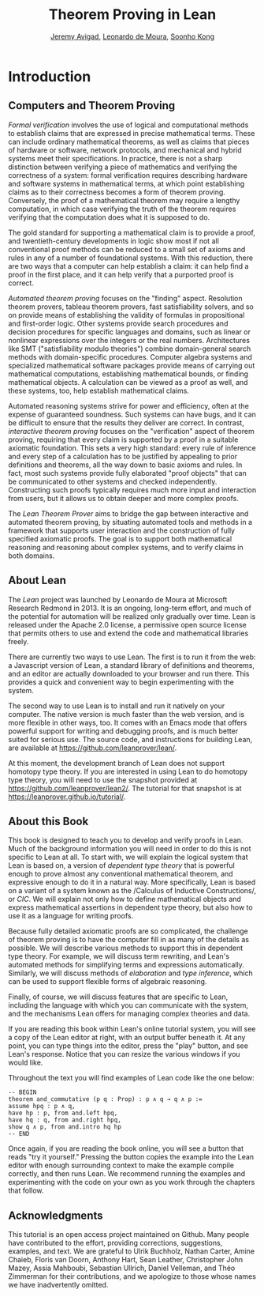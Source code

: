 #+Title: Theorem Proving in Lean
#+Author: [[http://www.andrew.cmu.edu/user/avigad][Jeremy Avigad]], [[http://leodemoura.github.io][Leonardo de Moura]], [[http://www.cs.cmu.edu/~soonhok][Soonho Kong]]

* Introduction

** Computers and Theorem Proving

/Formal verification/ involves the use of logical and computational
methods to establish claims that are expressed in precise mathematical
terms. These can include ordinary mathematical theorems, as well as
claims that pieces of hardware or software, network protocols, and
mechanical and hybrid systems meet their specifications. In practice,
there is not a sharp distinction between verifying a piece of
mathematics and verifying the correctness of a system: formal
verification requires describing hardware and software systems in
mathematical terms, at which point establishing claims as to their
correctness becomes a form of theorem proving. Conversely, the proof
of a mathematical theorem may require a lengthy computation, in which
case verifying the truth of the theorem requires verifying that the
computation does what it is supposed to do.

The gold standard for supporting a mathematical claim is to provide a
proof, and twentieth-century developments in logic show most if not
all conventional proof methods can be reduced to a small set of axioms
and rules in any of a number of foundational systems. With this
reduction, there are two ways that a computer can help establish a
claim: it can help find a proof in the first place, and it can help
verify that a purported proof is correct.

/Automated theorem proving/ focuses on the "finding"
aspect. Resolution theorem provers, tableau theorem provers, fast
satisfiability solvers, and so on provide means of establishing the
validity of formulas in propositional and first-order logic. Other
systems provide search procedures and decision procedures for specific
languages and domains, such as linear or nonlinear expressions over
the integers or the real numbers. Architectures like SMT
("satisfiability modulo theories") combine domain-general search
methods with domain-specific procedures. Computer algebra systems and
specialized mathematical software packages provide means of
carrying out mathematical computations, establishing mathematical
bounds, or finding mathematical objects. A calculation can be viewed
as a proof as well, and these systems, too, help establish
mathematical claims.

Automated reasoning systems strive for power and efficiency, often at
the expense of guaranteed soundness. Such systems can have bugs, and
it can be difficult to ensure that the results they deliver are
correct. In contrast, /interactive theorem proving/ focuses on the
"verification" aspect of theorem proving, requiring that every claim
is supported by a proof in a suitable axiomatic foundation. This sets
a very high standard: every rule of inference and every step of a
calculation has to be justified by appealing to prior definitions and
theorems, all the way down to basic axioms and rules. In fact, most
such systems provide fully elaborated "proof objects" that can be
communicated to other systems and checked independently. Constructing
such proofs typically requires much more input and interaction from
users, but it allows us to obtain deeper and more complex proofs.

The /Lean Theorem Prover/ aims to bridge the gap between interactive
and automated theorem proving, by situating automated tools and
methods in a framework that supports user interaction and the
construction of fully specified axiomatic proofs. The goal is to
support both mathematical reasoning and reasoning about complex
systems, and to verify claims in both domains.

** About Lean

The /Lean/ project was launched by Leonardo de Moura at Microsoft
Research Redmond in 2013. It is an ongoing, long-term effort, and
much of the potential for automation will be realized only gradually
over time. Lean is released under the Apache 2.0 license, a permissive
open source license that permits others to use and extend the code and
mathematical libraries freely.

There are currently two ways to use Lean. The first is to run it from
the web: a Javascript version of Lean, a standard library of
definitions and theorems, and an editor are actually downloaded to
your browser and run there. This provides a quick and convenient way to
begin experimenting with the system.

The second way to use Lean is to install and run it natively on your
computer. The native version is much faster than the web version, and
is more flexible in other ways, too. It comes with an Emacs mode that
offers powerful support for writing and debugging proofs, and is much
better suited for serious use. The source code, and instructions for 
building Lean, are available at [[https://github.com/leanprover/lean/]].

At this moment, the development branch of Lean does not support homotopy
type theory. If you are interested in using Lean to do homotopy type
theory, you will need to use the snapshot provided at
[[https://github.com/leanprover/lean2/]]. The tutorial for that snapshot
is at [[https://leanprover.github.io/tutorial/]].

** About this Book

This book is designed to teach you to develop and verify proofs in
Lean. Much of the background information you will need in order to do
this is not specific to Lean at all. To start with, we will explain
the logical system that Lean is based on, a version of /dependent type
theory/ that is powerful enough to prove almost any conventional
mathematical theorem, and expressive enough to do it in a natural
way. More specifically, Lean is based on a variant of a system known
as the /Calculus of Inductive
Constructions/\cite{Coquand1988,pfenning:paulin:mohring:89}, or /CIC/.
We will explain not only how to define mathematical objects and
express mathematical assertions in dependent type theory, but also how
to use it as a language for writing proofs.

Because fully detailed axiomatic proofs are so complicated, the
challenge of theorem proving is to have the computer fill in as many
of the details as possible. We will describe various methods to
support this in dependent type theory. For example, we will discuss
term rewriting, and Lean's automated methods for simplifying terms and
expressions automatically. Similarly, we will discuss methods of
/elaboration/ and /type inference/, which can be used to support
flexible forms of algebraic reasoning.

Finally, of course, we will discuss features that are specific to
Lean, including the language with which you can communicate with the
system, and the mechanisms Lean offers for managing complex theories
and data.

If you are reading this book within Lean's online tutorial system, you
will see a copy of the Lean editor at right, with an output buffer
beneath it. At any point, you can type things into the editor, press
the "play" button, and see Lean's response. Notice that you can resize
the various windows if you would like.

Throughout the text you will find examples of Lean code like the one
below:
#+BEGIN_SRC lean
-- BEGIN
theorem and_commutative (p q : Prop) : p ∧ q → q ∧ p :=
assume hpq : p ∧ q,
have hp : p, from and.left hpq,
have hq : q, from and.right hpq,
show q ∧ p, from and.intro hq hp
-- END
#+END_SRC
Once again, if you are reading the book online, you will see a button
that reads "try it yourself." Pressing the button copies the example
into the Lean editor with enough surrounding context to make the
example compile correctly, and then runs Lean. We recommend running
the examples and experimenting with the code on your own as you work
through the chapters that follow.

** Acknowledgments

This tutorial is an open access project maintained on Github. Many
people have contributed to the effort, providing corrections,
suggestions, examples, and text. We are grateful to Ulrik Buchholz,
Nathan Carter, Amine Chaieb, Floris van Doorn, Anthony Hart, Sean
Leather, Christopher John Mazey, Assia Mahboubi, Sebastian Ullrich, Daniel Velleman,
and Théo Zimmerman for their contributions, and we apologize to those
whose names we have inadvertently omitted.
